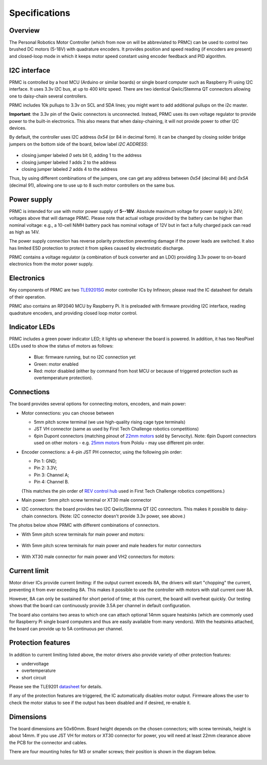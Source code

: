 .. _specs:
**************************
Specifications
**************************

.. figure:: images/front_view_term.jpg
    :alt: Top view
    :width: 80%



Overview
=========
The Personal Robotics  Motor Controller (which from now on will be abbreviated to PRMC)
can be used to control two brushed DC motors (5-18V) with quadrature encoders.
It provides position and speed reading (if encoders are present) and closed-loop
mode in which it keeps motor speed constant using encoder feedback and PID algorithm.



I2C interface
=============
PRMC is controlled by a host MCU (Arduino or similar boards) or
single board computer such as Raspberry Pi using I2C interface.
It uses 3.3v I2C bus, at up to 400 kHz speed. There are two identical
Qwiic/Stemma QT connectors allowing one to daisy-chain several controllers.

PRMC includes 10k pullups to 3.3v  on SCL and SDA lines; you might want to add
additional pullups on the i2c master.

**Important**: the 3.3v pin of the Qwiic connectors is unconnected. Instead,
PRMC uses its own voltage regulator to provide power to the built-in electronics.
This also means that when daisy-chaining, it will not provide power to other I2C devices.



By default, the controller uses I2C address `0x54` (or 84 in decimal form).
It can be changed by closing solder bridge jumpers on the bottom side  of the
board, below label `I2C ADDRESS`:


.. figure:: images/bottom_view.jpg
    :alt: Bottom view
    :width: 80%



* closing jumper labeled `0` sets bit 0, adding  1 to the address

* closing jumper labeled `1` adds 2 to the address

* closing jumper labeled `2` adds 4 to the address

Thus, by using different combinations of the jumpers, one can get any address between
`0x54` (decimal 84) and `0x5A` (decimal 91), allowing one to use up to 8 such
motor controllers on the same bus.




Power supply
============
PRMC is intended for use with  motor power supply of **5--18V**. Absolute maximum
voltage for power supply is 24V; voltages above that will damage PRMC. Please
note that actual voltage provided by the battery can be higher than nominal voltage:
e.g., a 10-cell NiMH battery pack has nominal voltage of 12V but in fact a fully
charged pack can read as high as 14V.


The power supply connection has
reverse polarity protection preventing damage if the power leads are switched.
It also has limited  ESD protection to protect  it from spikes caused by electrostatic discharge.

PRMC contains a voltage regulator (a combination of buck converter and an LDO) providing
3.3v power to on-board electronics from the motor power supply.



Electronics
===========
Key components of PRMC are two `TLE9201SG <https://www.infineon.com/cms/en/product/power/motor-control-ics/brushed-dc-motor-driver-ics/integrated-full-bridge-driver/tle9201sg/>`__ motor controller
ICs by Infineon; please read the IC  datasheet for details of their operation.

PRMC also contains an RP2040 MCU by Raspberry Pi. It is preloaded with firmware
providing I2C interface, reading quadrature encoders, and providing closed loop motor control.


Indicator LEDs
==============
PRMC includes a green power indicator LED; it lights up whenever the board is powered.
In addition, it has two NeoPixel LEDs used to show the status of motors as follows:

 - Blue: firmware running, but no I2C connection yet

 - Green: motor enabled

 - Red: motor disabled (either by command from  host MCU or because of triggered
   protection such as overtemperature protection).

Connections
===========
The board provides several options for connecting motors, encoders, and main power:

* Motor connections: you can choose between

  - 5mm pitch screw terminal (we use high-quality rising cage type terminals)


  - JST VH connector (same as used by First Tech Challenge robotics competitions) 

  - 6pin Dupont connectors (matching pinout of `22mm motors <https://www.servocity.com/142-rpm-premium-planetary-gear-motor-w-encoder/>`__
    sold by Servocity). Note: 6pin Dupont connectors used on other motors - e.g.
    `25mm motors <https://www.pololu.com/product/4865>`__ from Pololu - may use different pin order.


* Encoder connections: a 4-pin JST PH connector, using the following pin order:

  - Pin 1: GND;

  - Pin 2: 3.3V;

  - Pin 3: Channel A;

  - Pin 4: Channel B.

  (This matches the pin order of
  `REV control hub <https://www.revrobotics.com/rev-31-1595/>`__ used in First Tech Challenge robotics competitions.)

* Main power: 5mm pitch screw terminal or XT30 male connector

* I2C connectors: the board provides two I2C Qwiic/Stemma QT I2C connectors.
  This makes it possible to daisy-chain connectors. (Note: I2C connector doesn't
  provide 3.3v power, see above.)

The photos below show PRMC with different combinations of connectors.


* With 5mm pitch screw terminals for main power and motors:

  .. figure:: images/front_view_term.jpg
     :alt: Top view
     :width: 80%

* With 5mm pitch screw terminals for main power and male headers for motor
  connectors

  .. figure:: images/front_view_dupont.jpg
     :alt: Top view
     :width: 80%

* With XT30 male connector  for main power and VH2 connectors for motors:

   .. figure:: images/front_view_xt30.jpg
      :alt: Top view
      :width: 80%



Current limit
=============
Motor driver ICs provide current limiting: if the output current exceeds 8A,
the drivers will start "chopping" the current, preventing it from ever exceeding 8A.
This makes it possible  to use the controller with motors with stall current over 8A.

However, 8A can only be sustained for short period of time; at this current,
the board will overheat quickly. Our testing shows that the board can continuously
provide 3.5A per channel in default configuration.

The board also contains two areas to which one can attach optional 14mm square heatsinks
(which are commonly used for Raspberry Pi single board computers and thus are
easily available from many vendors). With the heatsinks attached, the board can
provide up to 5A  continuous per channel.


Protection features
===================
In addition to current limiting listed above, the motor drivers also provide
variety of other protection features:

* undervoltage

* overtemperature

* short circuit

Please see the TLE9201 `datasheet <https://www.infineon.com/dgdl/Infineon-TLE9201SG-DS-v01_00-en.pdf?fileId=db3a304345087709014518190f481cec>`__ for details.

If any of the protection features are triggered, the IC automatically disables
motor output. Firmware allows the user to check the motor status to see if
the output has been disabled and if desired, re-enable it.

Dimensions
===========
The board dimensions are 50x60mm. Board height depends on the chosen connectors;
with screw terminals, height is about 14mm. If you use JST VH for motors or XT30
connector for power, you will need at least 22mm clearance above the PCB for the
connector and cables.

There are four mounting holes for M3 or smaller screws; their position is
shown in the diagram below.

.. figure:: images/dimensions.png
    :alt: Board dimensions
    :width: 80%
